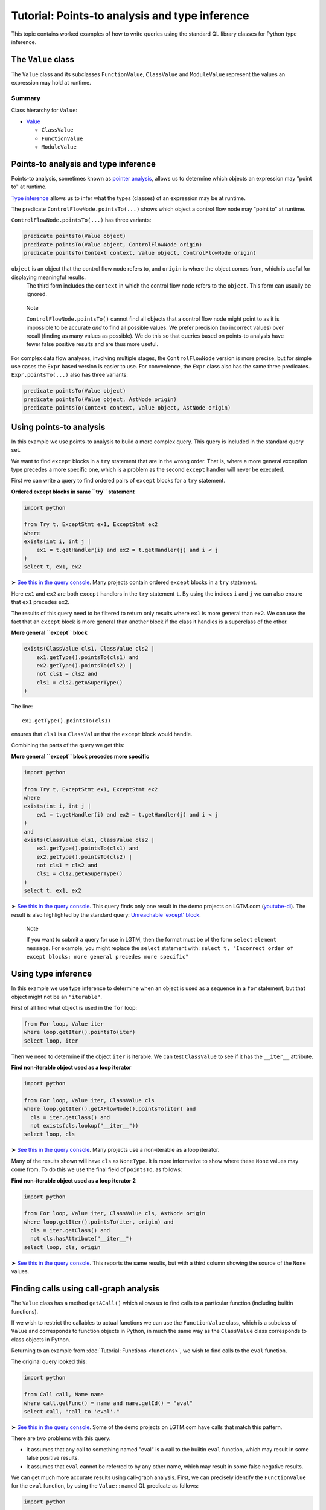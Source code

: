 Tutorial: Points-to analysis and type inference
===============================================

This topic contains worked examples of how to write queries using the standard QL library classes for Python type inference.

The ``Value`` class
--------------------

The ``Value`` class and its subclasses ``FunctionValue``, ``ClassValue`` and ``ModuleValue`` represent the values an expression may hold at runtime.

Summary
~~~~~~~

Class hierarchy for ``Value``:

-  `Value <https://help.semmle.com/qldoc/python/semmle/python/objects/ObjectAPI.qll/type.ObjectAPI$Value.html>`__

   -  ``ClassValue``
   -  ``FunctionValue``
   -  ``ModuleValue``

Points-to analysis and type inference
-------------------------------------

Points-to analysis, sometimes known as `pointer analysis <http://en.wikipedia.org/wiki/Pointer_analysis>`__, allows us to determine which objects an expression may "point to" at runtime.

`Type inference <http://en.wikipedia.org/wiki/Type_inference>`__ allows us to infer what the types (classes) of an expression may be at runtime.

The predicate ``ControlFlowNode.pointsTo(...)`` shows which object a control flow node may "point to" at runtime.

``ControlFlowNode.pointsTo(...)`` has three variants:

.. code-block:: ql

   predicate pointsTo(Value object)
   predicate pointsTo(Value object, ControlFlowNode origin)
   predicate pointsTo(Context context, Value object, ControlFlowNode origin)

``object`` is an object that the control flow node refers to, and ``origin`` is where the object comes from, which is useful for displaying meaningful results.
 The third form includes the ``context`` in which the control flow node refers to the ``object``. This form can usually be ignored.

.. pull-quote::

   Note

   ``ControlFlowNode.pointsTo()`` cannot find all objects that a control flow node might point to as it is impossible to be accurate *and* to find all possible values. We prefer precision (no incorrect values) over recall (finding as many values as possible). We do this so that queries based on points-to analysis have fewer false positive results and are thus more useful.

For complex data flow analyses, involving multiple stages, the ``ControlFlowNode`` version is more precise, but for simple use cases the ``Expr`` based version is easier to use. For convenience, the ``Expr`` class also has the same three predicates. ``Expr.pointsTo(...)`` also has three variants:

.. code-block:: ql

   predicate pointsTo(Value object)
   predicate pointsTo(Value object, AstNode origin)
   predicate pointsTo(Context context, Value object, AstNode origin)

Using points-to analysis
------------------------

In this example we use points-to analysis to build a more complex query. This query is included in the standard query set.

We want to find ``except`` blocks in a ``try`` statement that are in the wrong order. That is, where a more general exception type precedes a more specific one, which is a problem as the second ``except`` handler will never be executed.

First we can write a query to find ordered pairs of ``except`` blocks for a ``try`` statement.

**Ordered except blocks in same ``try`` statement**

.. code-block:: ql

   import python

   from Try t, ExceptStmt ex1, ExceptStmt ex2
   where
   exists(int i, int j |
       ex1 = t.getHandler(i) and ex2 = t.getHandler(j) and i < j
   )
   select t, ex1, ex2

➤ `See this in the query console <https://lgtm.com/query/672320024/>`__. Many projects contain ordered ``except`` blocks in a ``try`` statement.

Here ``ex1`` and ``ex2`` are both ``except`` handlers in the ``try`` statement ``t``. By using the indices ``i`` and ``j`` we can also ensure that ``ex1`` precedes ``ex2``.

The results of this query need to be filtered to return only results where ``ex1`` is more general than ``ex2``. We can use the fact that an ``except`` block is more general than another block if the class it handles is a superclass of the other.

**More general ``except`` block**

.. code-block:: ql

   exists(ClassValue cls1, ClassValue cls2 |
       ex1.getType().pointsTo(cls1) and
       ex2.getType().pointsTo(cls2) |
       not cls1 = cls2 and
       cls1 = cls2.getASuperType()
   )

The line:

::

   ex1.getType().pointsTo(cls1)

ensures that ``cls1`` is a ``ClassValue`` that the ``except`` block would handle.

Combining the parts of the query we get this:

**More general ``except`` block precedes more specific**

.. code-block:: ql

   import python

   from Try t, ExceptStmt ex1, ExceptStmt ex2
   where
   exists(int i, int j |
       ex1 = t.getHandler(i) and ex2 = t.getHandler(j) and i < j
   )
   and
   exists(ClassValue cls1, ClassValue cls2 |
       ex1.getType().pointsTo(cls1) and
       ex2.getType().pointsTo(cls2) |
       not cls1 = cls2 and
       cls1 = cls2.getASuperType()
   )
   select t, ex1, ex2

➤ `See this in the query console <https://lgtm.com/query/669950027/>`__. This query finds only one result in the demo projects on LGTM.com (`youtube-dl <https://lgtm.com/projects/g/ytdl-org/youtube-dl/rev/39e9d524e5fe289936160d4c599a77f10f6e9061/files/devscripts/buildserver.py?sort=name&dir=ASC&mode=heatmap#L413>`__). The result is also highlighted by the standard query: `Unreachable 'except' block <https://lgtm.com/rules/7900089>`__.

.. pull-quote::

   Note

   If you want to submit a query for use in LGTM, then the format must be of the form ``select`` ``element`` ``message``. For example, you might replace the ``select`` statement with: ``select t, "Incorrect order of except blocks; more general precedes more specific"``

Using type inference
--------------------

In this example we use type inference to determine when an object is used as a sequence in a ``for`` statement, but that object might not be an ``"iterable"``.

First of all find what object is used in the ``for`` loop:

.. code-block:: ql

   from For loop, Value iter
   where loop.getIter().pointsTo(iter)
   select loop, iter

Then we need to determine if the object ``iter`` is iterable. We can test ``ClassValue`` to see if it has the ``__iter__`` attribute.

**Find non-iterable object used as a loop iterator**

.. code-block:: ql

    import python

    from For loop, Value iter, ClassValue cls
    where loop.getIter().getAFlowNode().pointsTo(iter) and
      cls = iter.getClass() and
      not exists(cls.lookup("__iter__"))
    select loop, cls
    
➤ `See this in the query console <https://lgtm.com/query/5636475906111506420/>`__. Many projects use a non-iterable as a loop iterator.

Many of the results shown will have ``cls`` as ``NoneType``. It is more informative to show where these ``None`` values may come from. To do this we use the final field of ``pointsTo``, as follows:

**Find non-iterable object used as a loop iterator 2**

.. code-block:: ql

   import python

   from For loop, Value iter, ClassValue cls, AstNode origin
   where loop.getIter().pointsTo(iter, origin) and
     cls = iter.getClass() and
     not cls.hasAttribute("__iter__")
   select loop, cls, origin

➤ `See this in the query console <https://lgtm.com/query/3795352249440053606/>`__. This reports the same results, but with a third column showing the source of the ``None`` values.

Finding calls using call-graph analysis
----------------------------------------------------

The ``Value`` class has a method ``getACall()`` which allows us to find calls to a particular function (including builtin functions).

If we wish to restrict the callables to actual functions we can use the ``FunctionValue`` class, which is a subclass of ``Value`` and corresponds to function objects in Python, in much the same way as the ``ClassValue`` class corresponds to class objects in Python.

Returning to an example from :doc:`Tutorial: Functions <functions>`, we wish to find calls to the ``eval`` function.

The original query looked this:

.. code-block:: ql

   import python

   from Call call, Name name
   where call.getFunc() = name and name.getId() = "eval"
   select call, "call to 'eval'."

➤ `See this in the query console <https://lgtm.com/query/6718356557331218618/>`__. Some of the demo projects on LGTM.com have calls that match this pattern.

There are two problems with this query:

-  It assumes that any call to something named "eval" is a call to the builtin ``eval`` function, which may result in some false positive results.
-  It assumes that ``eval`` cannot be referred to by any other name, which may result in some false negative results.

We can get much more accurate results using call-graph analysis. First, we can precisely identify the ``FunctionValue`` for the ``eval`` function, by using the ``Value::named`` QL predicate as follows:

.. code-block:: ql

   import python

   from Value eval
   where eval = Value::named("eval")
   select eval

Then we can use ``Value.getACall()`` to identify calls to the ``eval`` function, as follows:

.. code-block:: ql

   import python

   from ControlFlowNode call, Value eval
   where eval = Value::named("eval") and
         call = eval.getACall()
   select call, "call to 'eval'."

➤ `See this in the query console <https://lgtm.com/query/535131812579637425/>`__. This accurately identifies calls to the builtin ``eval`` function even when they are referred to using an alternative name. Any false positive results with calls to other ``eval`` functions, reported by the original query, have been eliminated.

What next?
----------

For more information on writing QL, see:

-  `QL language handbook <https://help.semmle.com/QL/ql-handbook/index.html>`__ - an introduction to the concepts of QL.
-  :doc:`Learning QL <../../index>` - an overview of the resources for learning how to write your own QL queries.
-  `Database generation <https://lgtm.com/help/lgtm/generate-database>`__ - an overview of the process that creates a database from source code.
-  :doc:`What's in a CodeQL database? <../database>` - a description of the CodeQL database.
